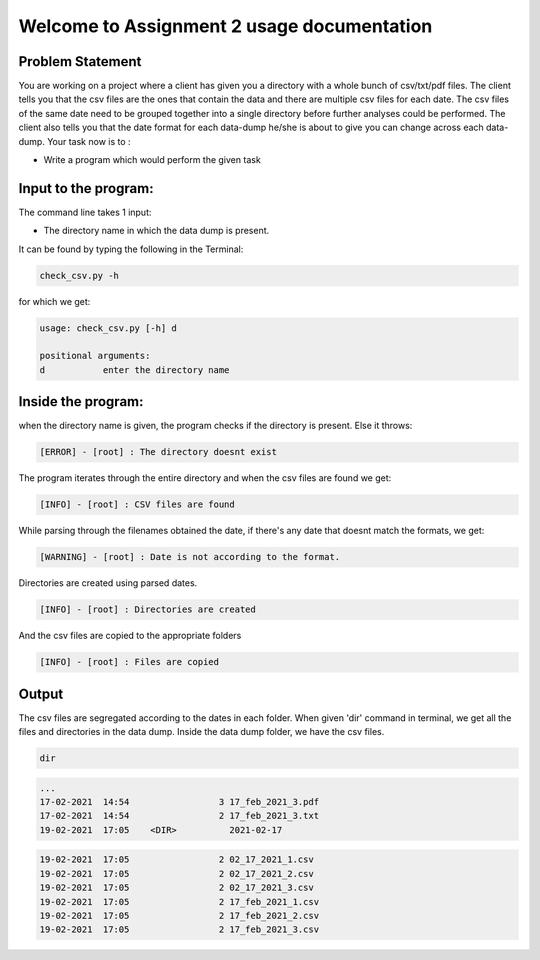 ===========================================
Welcome to Assignment 2 usage documentation
===========================================

Problem Statement
-----------------
You are working on a project where a client has given you a directory with a whole
bunch of csv/txt/pdf files. The client tells you that the csv files are the ones that
contain the data and there are multiple csv files for each date. The csv files of the
same date need to be grouped together into a single directory before further
analyses could be performed. The client also tells you that the date format for each
data-dump he/she is about to give you can change across each data-dump.
Your task now is to :

* Write a program which would perform the given task

Input to the program:
----------------------
The command line takes 1 input:

* The directory name in which the data dump is present.

It can be found by typing the following in the Terminal:


.. code-block::

    check_csv.py -h

for which we get:

.. code-block::

    usage: check_csv.py [-h] d

    positional arguments:
    d           enter the directory name


Inside the program:
-------------------
when the directory name is given, the program checks if the directory is present. Else it throws:

.. code-block::

     [ERROR] - [root] : The directory doesnt exist

The program iterates through the entire directory and when the csv files are found we get:

.. code-block::

      [INFO] - [root] : CSV files are found

While parsing through the filenames obtained the date, if there's any date that doesnt match the formats, we get:

.. code-block::

      [WARNING] - [root] : Date is not according to the format.

Directories are created using parsed dates.

.. code-block::

      [INFO] - [root] : Directories are created

And the csv files are copied to the appropriate folders

.. code-block::

      [INFO] - [root] : Files are copied

Output
-------

The csv files are segregated according to the dates in each folder. When given 'dir' command in terminal, we get all
the files and directories in the data dump. Inside the data dump folder, we have the csv files.

.. code-block::

   dir

.. code-block::

       ...
       17-02-2021  14:54                 3 17_feb_2021_3.pdf
       17-02-2021  14:54                 2 17_feb_2021_3.txt
       19-02-2021  17:05    <DIR>          2021-02-17

.. code-block::


   19-02-2021  17:05                 2 02_17_2021_1.csv
   19-02-2021  17:05                 2 02_17_2021_2.csv
   19-02-2021  17:05                 2 02_17_2021_3.csv
   19-02-2021  17:05                 2 17_feb_2021_1.csv
   19-02-2021  17:05                 2 17_feb_2021_2.csv
   19-02-2021  17:05                 2 17_feb_2021_3.csv

